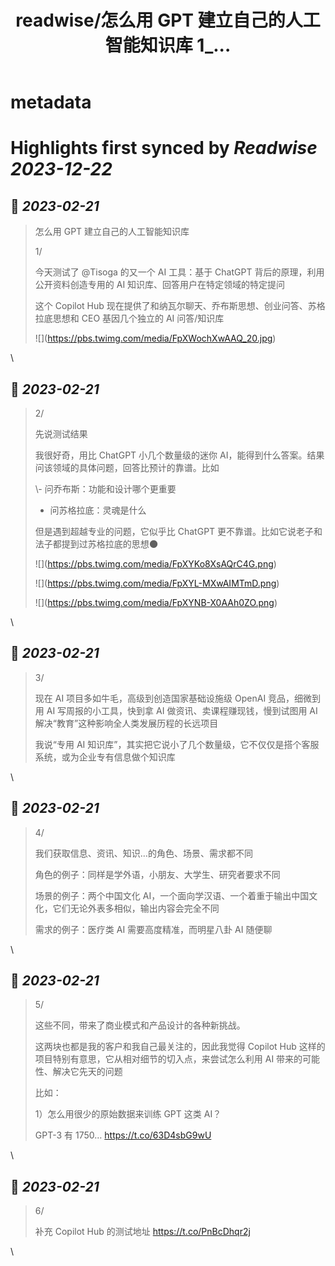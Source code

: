 :PROPERTIES:
:title: readwise/怎么用 GPT 建立自己的人工智能知识库 1_...
:END:


* metadata
:PROPERTIES:
:author: [[nishuang on Twitter]]
:full-title: "怎么用 GPT 建立自己的人工智能知识库 1/..."
:category: [[tweets]]
:url: https://twitter.com/nishuang/status/1627444608937385984
:image-url: https://pbs.twimg.com/profile_images/1615204555/bg_green_300x300.jpg
:END:

* Highlights first synced by [[Readwise]] [[2023-12-22]]
** 📌 [[2023-02-21]]
#+BEGIN_QUOTE
怎么用 GPT 建立自己的人工智能知识库

1/

今天测试了 @Tisoga 的又一个 AI 工具：基于 ChatGPT 背后的原理，利用公开资料创造专用的 AI 知识库、回答用户在特定领域的特定提问

这个 Copilot Hub 现在提供了和纳瓦尔聊天、乔布斯思想、创业问答、苏格拉底思想和 CEO 基因几个独立的 AI 问答/知识库 

![](https://pbs.twimg.com/media/FpXWochXwAAQ_20.jpg) 
#+END_QUOTE\
** 📌 [[2023-02-21]]
#+BEGIN_QUOTE
2/

先说测试结果

我很好奇，用比 ChatGPT 小几个数量级的迷你 AI，能得到什么答案。结果问该领域的具体问题，回答比预计的靠谱。比如

\- 问乔布斯：功能和设计哪个更重要
- 问苏格拉底：灵魂是什么

但是遇到超越专业的问题，它似乎比 ChatGPT 更不靠谱。比如它说老子和法子都提到过苏格拉底的思想🌑 

![](https://pbs.twimg.com/media/FpXYKo8XsAQrC4G.png) 

![](https://pbs.twimg.com/media/FpXYL-MXwAIMTmD.png) 

![](https://pbs.twimg.com/media/FpXYNB-X0AAh0ZO.png) 
#+END_QUOTE\
** 📌 [[2023-02-21]]
#+BEGIN_QUOTE
3/

现在 AI 项目多如牛毛，高级到创造国家基础设施级 OpenAI 竞品，细微到用 AI 写周报的小工具，快到拿 AI 做资讯、卖课程赚现钱，慢到试图用 AI 解决“教育”这种影响全人类发展历程的长远项目

我说“专用 AI 知识库”，其实把它说小了几个数量级，它不仅仅是搭个客服系统，或为企业专有信息做个知识库 
#+END_QUOTE\
** 📌 [[2023-02-21]]
#+BEGIN_QUOTE
4/

我们获取信息、资讯、知识…的角色、场景、需求都不同

角色的例子：同样是学外语，小朋友、大学生、研究者要求不同

场景的例子：两个中国文化 AI，一个面向学汉语、一个着重于输出中国文化，它们无论外表多相似，输出内容会完全不同

需求的例子：医疗类 AI 需要高度精准，而明星八卦 AI 随便聊 
#+END_QUOTE\
** 📌 [[2023-02-21]]
#+BEGIN_QUOTE
5/

这些不同，带来了商业模式和产品设计的各种新挑战。

这两块也都是我的客户和我自己最关注的，因此我觉得 Copilot Hub 这样的项目特别有意思，它从相对细节的切入点，来尝试怎么利用 AI 带来的可能性、解决它先天的问题

比如：

1）怎么用很少的原始数据来训练 GPT 这类 AI？

GPT-3 有 1750… https://t.co/63D4sbG9wU 
#+END_QUOTE\
** 📌 [[2023-02-21]]
#+BEGIN_QUOTE
6/

补充 Copilot Hub 的测试地址 https://t.co/PnBcDhqr2j 
#+END_QUOTE\